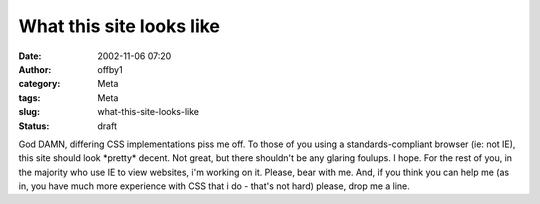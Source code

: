 What this site looks like
#########################
:date: 2002-11-06 07:20
:author: offby1
:category: Meta
:tags: Meta
:slug: what-this-site-looks-like
:status: draft

God DAMN, differing CSS implementations piss me off. To those of you
using a standards-compliant browser (ie: not IE), this site should look
\*pretty\* decent. Not great, but there shouldn't be any glaring
foulups. I hope. For the rest of you, in the majority who use IE to view
websites, i'm working on it. Please, bear with me. And, if you think you
can help me (as in, you have much more experience with CSS that i do -
that's not hard) please, drop me a line.
